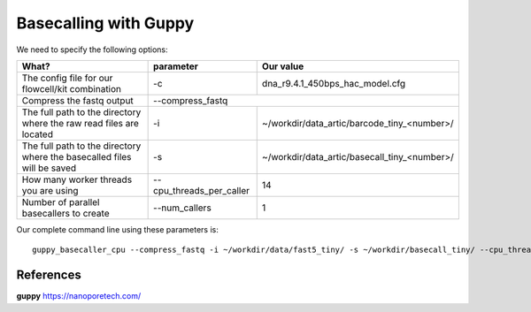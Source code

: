 Basecalling with Guppy
-------------------------

We need to specify the following options:

+------------------------------------------------------------------------+-------------------------+---------------------------------------------+
| What?                                                                  | parameter               | Our value                                   |
+========================================================================+=========================+=============================================+
| The config file for our flowcell/kit combination                       | -c                      | dna_r9.4.1_450bps_hac_model.cfg             |
+------------------------------------------------------------------------+-------------------------+---------------------------------------------+ 
| Compress the fastq output                                              | --compress_fastq                                                      |
+------------------------------------------------------------------------+-------------------------+---------------------------------------------+
| The full path to the directory where the raw read files are located    | -i                      | ~/workdir/data_artic/barcode_tiny_<number>/ |
+------------------------------------------------------------------------+-------------------------+---------------------------------------------+
| The full path to the directory where the basecalled files will be saved| -s                      | ~/workdir/data_artic/basecall_tiny_<number>/|
+------------------------------------------------------------------------+-------------------------+---------------------------------------------+
| How many worker threads you are using                                  | --cpu_threads_per_caller| 14                                          |
+------------------------------------------------------------------------+-------------------------+---------------------------------------------+
| Number of parallel basecallers to create                               | --num_callers           | 1                                           |
+------------------------------------------------------------------------+-------------------------+---------------------------------------------+




Our complete command line using these parameters is::

  guppy_basecaller_cpu --compress_fastq -i ~/workdir/data/fast5_tiny/ -s ~/workdir/basecall_tiny/ --cpu_threads_per_caller 14 --num_callers 1 -c dna_r9.4.1_450bps_hac.cfg
 
 
References
^^^^^^^^^^

**guppy** https://nanoporetech.com/
